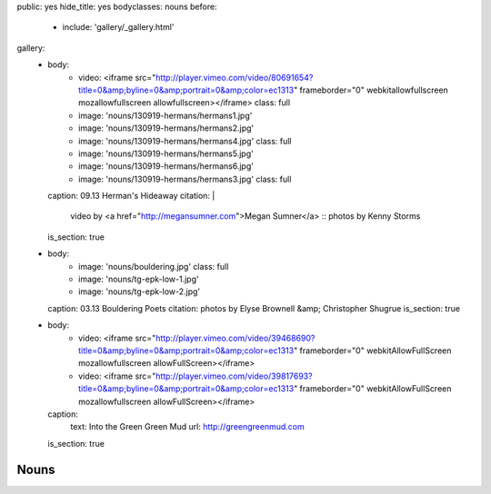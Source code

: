 public: yes
hide_title: yes
bodyclasses: nouns
before:
  - include: 'gallery/_gallery.html'
gallery:
  - body:
      - video: <iframe src="http://player.vimeo.com/video/80691654?title=0&amp;byline=0&amp;portrait=0&amp;color=ec1313" frameborder="0" webkitallowfullscreen mozallowfullscreen allowfullscreen></iframe>
        class: full
      - image: 'nouns/130919-hermans/hermans1.jpg'
      - image: 'nouns/130919-hermans/hermans2.jpg'
      - image: 'nouns/130919-hermans/hermans4.jpg'
        class: full
      - image: 'nouns/130919-hermans/hermans5.jpg'
      - image: 'nouns/130919-hermans/hermans6.jpg'
      - image: 'nouns/130919-hermans/hermans3.jpg'
        class: full
    caption: 09.13 Herman's Hideaway
    citation: |
      video by <a href="http://megansumner.com">Megan Sumner</a> ::
      photos by Kenny Storms
    is_section: true
  - body:
      - image: 'nouns/bouldering.jpg'
        class: full
      - image: 'nouns/tg-epk-low-1.jpg'
      - image: 'nouns/tg-epk-low-2.jpg'
    caption: 03.13 Bouldering Poets
    citation: photos by Elyse Brownell &amp; Christopher Shugrue
    is_section: true
  - body:
      - video: <iframe src="http://player.vimeo.com/video/39468690?title=0&amp;byline=0&amp;portrait=0&amp;color=ec1313" frameborder="0" webkitAllowFullScreen mozallowfullscreen allowFullScreen></iframe>
      - video: <iframe src="http://player.vimeo.com/video/39817693?title=0&amp;byline=0&amp;portrait=0&amp;color=ec1313" frameborder="0" webkitAllowFullScreen mozallowfullscreen allowFullScreen></iframe>
    caption:
      text: Into the Green Green Mud
      url: http://greengreenmud.com
    is_section: true


Nouns
=====
